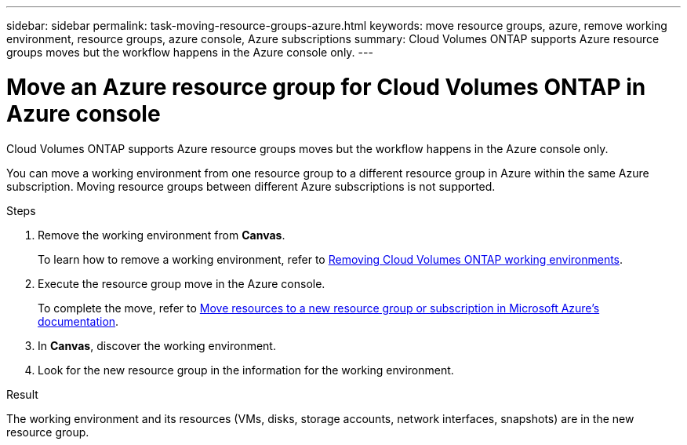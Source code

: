 ---
sidebar: sidebar
permalink: task-moving-resource-groups-azure.html
keywords: move resource groups, azure, remove working environment, resource groups, azure console, Azure subscriptions
summary: Cloud Volumes ONTAP supports Azure resource groups moves but the workflow happens in the Azure console only. 
---

= Move an Azure resource group for Cloud Volumes ONTAP in Azure console
:hardbreaks:
:nofooter:
:icons: font
:linkattrs:
:imagesdir: ./media/

[.lead]
Cloud Volumes ONTAP supports Azure resource groups moves but the workflow happens in the Azure console only. 

You can move a working environment from one resource group to a different resource group in Azure within the same Azure subscription. Moving resource groups between different Azure subscriptions is not supported. 

.Steps
. Remove the working environment from *Canvas*. 
+ 
To learn how to remove a working environment, refer to link:https://docs.netapp.com/us-en/bluexp-cloud-volumes-ontap/task-removing.html[Removing Cloud Volumes ONTAP working environments]. 
. Execute the resource group move in the Azure console.
+
To complete the move, refer to link:https://learn.microsoft.com/en-us/azure/azure-resource-manager/management/move-resource-group-and-subscription[Move resources to a new resource group or subscription in Microsoft Azure’s documentation^].
. In *Canvas*, discover the working environment. 
. Look for the new resource group in the information for the working environment. 

.Result

The working environment and its resources (VMs, disks, storage accounts, network interfaces, snapshots) are in the new resource group. 
